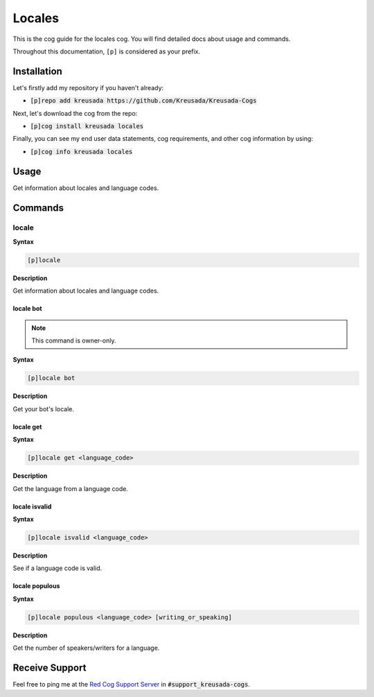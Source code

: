 .. _locales:

=======
Locales
=======

This is the cog guide for the locales cog. You will
find detailed docs about usage and commands.

Throughout this documentation, ``[p]`` is considered as your prefix.

------------
Installation
------------

Let's firstly add my repository if you haven't already:

* :code:`[p]repo add kreusada https://github.com/Kreusada/Kreusada-Cogs`

Next, let's download the cog from the repo:

* :code:`[p]cog install kreusada locales`

Finally, you can see my end user data statements, cog requirements, and other cog information by using:

* :code:`[p]cog info kreusada locales`

.. _locales-usage:

-----
Usage
-----

Get information about locales and language codes.


.. _locales-commands:

--------
Commands
--------

.. _locales-command-locale:

^^^^^^
locale
^^^^^^

**Syntax**

.. code-block:: ini

    [p]locale

**Description**

Get information about locales and language codes.

.. _locales-command-locale-bot:

""""""""""
locale bot
""""""""""

.. note:: This command is owner-only.

**Syntax**

.. code-block:: ini

    [p]locale bot

**Description**

Get your bot's locale.

.. _locales-command-locale-get:

""""""""""
locale get
""""""""""

**Syntax**

.. code-block:: ini

    [p]locale get <language_code>

**Description**

Get the language from a language code.

.. _locales-command-locale-isvalid:

""""""""""""""
locale isvalid
""""""""""""""

**Syntax**

.. code-block:: ini

    [p]locale isvalid <language_code>

**Description**

See if a language code is valid.

.. _locales-command-locale-populous:

"""""""""""""""
locale populous
"""""""""""""""

**Syntax**

.. code-block:: ini

    [p]locale populous <language_code> [writing_or_speaking]

**Description**

Get the number of speakers/writers for a language.

.. _locales-command-locale-set:

---------------
Receive Support
---------------

Feel free to ping me at the `Red Cog Support Server <https://discord.gg/GET4DVk>`_ in :code:`#support_kreusada-cogs`.
